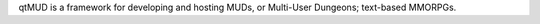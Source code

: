 qtMUD is a framework for developing and hosting MUDs, or Multi-User Dungeons; text-based MMORPGs.



